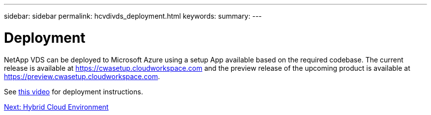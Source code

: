 ---
sidebar: sidebar
permalink: hcvdivds_deployment.html
keywords:
summary:
---

= Deployment
:hardbreaks:
:nofooter:
:icons: font
:linkattrs:
:imagesdir: ./media/

//
// This file was created with NDAC Version 2.0 (August 17, 2020)
//
// 2020-09-24 13:21:46.112278
//

[.lead]
NetApp VDS can be deployed to Microsoft Azure using a setup App available based on the required codebase. The current release is available at https://cwasetup.cloudworkspace.com[https://cwasetup.cloudworkspace.com^] and the preview release of the upcoming product is available at https://preview.cwasetup.cloudworkspace.com[https://preview.cwasetup.cloudworkspace.com^].

See https://www.youtube.com/watch?v=Gp2DzWBc0Go&[this video^] for deployment instructions.

link:hcvdivds_hybrid_cloud_environment.html[Next: Hybrid Cloud Environment]
